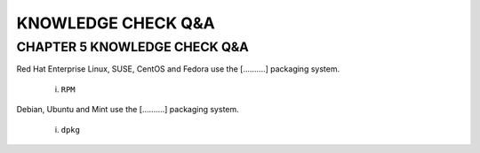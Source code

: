 KNOWLEDGE CHECK Q&A
===================


CHAPTER 5 KNOWLEDGE CHECK Q&A
^^^^^^^^^^^^^^^^^^^^^^^^^^^^^

Red Hat Enterprise Linux, SUSE, CentOS and Fedora use the [..........] packaging system.

	i. ``RPM``

Debian, Ubuntu and Mint use the [..........] packaging system.

	i. ``dpkg``


